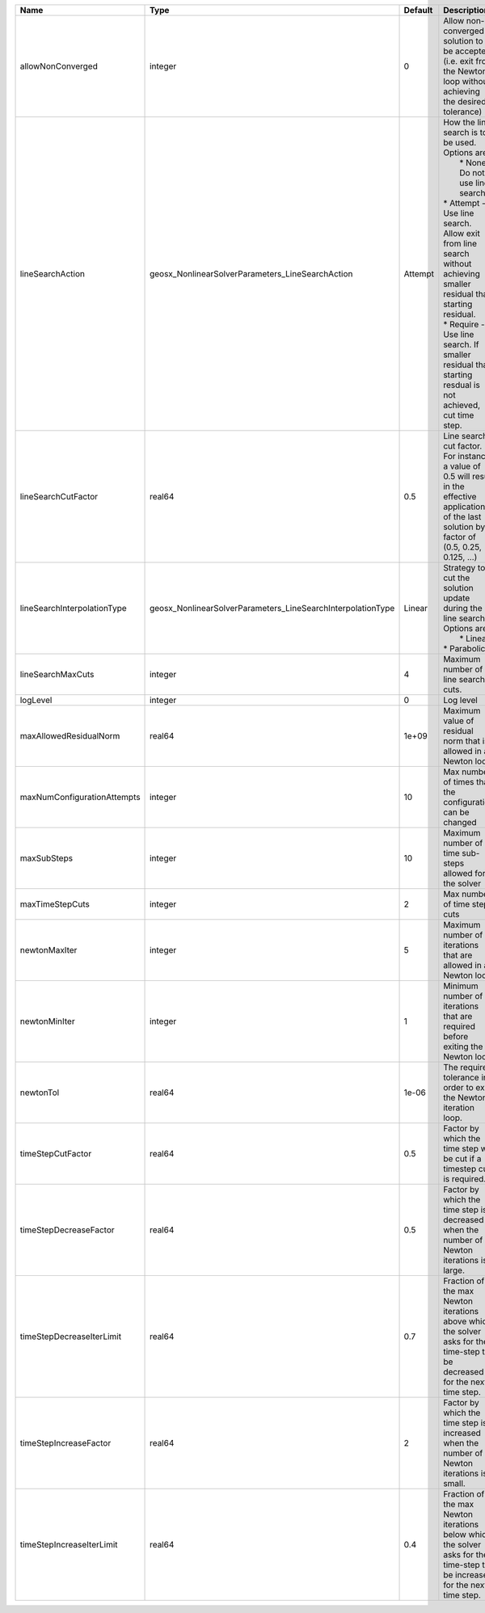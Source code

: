 

=========================== =========================================================== ======= =================================================================================================================================================================================================================================================================================================================== 
Name                        Type                                                        Default Description                                                                                                                                                                                                                                                                                                         
=========================== =========================================================== ======= =================================================================================================================================================================================================================================================================================================================== 
allowNonConverged           integer                                                     0       Allow non-converged solution to be accepted. (i.e. exit from the Newton loop without achieving the desired tolerance)                                                                                                                                                                                               
lineSearchAction            geosx_NonlinearSolverParameters_LineSearchAction            Attempt | How the line search is to be used. Options are:                                                                                                                                                                                                                                                                     
                                                                                                |  * None    - Do not use line search.                                                                                                                                                                                                                                                                                
                                                                                                | * Attempt - Use line search. Allow exit from line search without achieving smaller residual than starting residual.                                                                                                                                                                                                 
                                                                                                | * Require - Use line search. If smaller residual than starting resdual is not achieved, cut time step.                                                                                                                                                                                                              
lineSearchCutFactor         real64                                                      0.5     Line search cut factor. For instance, a value of 0.5 will result in the effective application of the last solution by a factor of (0.5, 0.25, 0.125, ...)                                                                                                                                                           
lineSearchInterpolationType geosx_NonlinearSolverParameters_LineSearchInterpolationType Linear  | Strategy to cut the solution update during the line search. Options are:                                                                                                                                                                                                                                            
                                                                                                |  * Linear                                                                                                                                                                                                                                                                                                           
                                                                                                | * Parabolic                                                                                                                                                                                                                                                                                                         
lineSearchMaxCuts           integer                                                     4       Maximum number of line search cuts.                                                                                                                                                                                                                                                                                 
logLevel                    integer                                                     0       Log level                                                                                                                                                                                                                                                                                                           
maxAllowedResidualNorm      real64                                                      1e+09   Maximum value of residual norm that is allowed in a Newton loop                                                                                                                                                                                                                                                     
maxNumConfigurationAttempts integer                                                     10      Max number of times that the configuration can be changed                                                                                                                                                                                                                                                           
maxSubSteps                 integer                                                     10      Maximum number of time sub-steps allowed for the solver                                                                                                                                                                                                                                                             
maxTimeStepCuts             integer                                                     2       Max number of time step cuts                                                                                                                                                                                                                                                                                        
newtonMaxIter               integer                                                     5       Maximum number of iterations that are allowed in a Newton loop.                                                                                                                                                                                                                                                     
newtonMinIter               integer                                                     1       Minimum number of iterations that are required before exiting the Newton loop.                                                                                                                                                                                                                                      
newtonTol                   real64                                                      1e-06   The required tolerance in order to exit the Newton iteration loop.                                                                                                                                                                                                                                                  
timeStepCutFactor           real64                                                      0.5     Factor by which the time step will be cut if a timestep cut is required.                                                                                                                                                                                                                                            
timeStepDecreaseFactor      real64                                                      0.5     Factor by which the time step is decreased when the number of Newton iterations is large.                                                                                                                                                                                                                           
timeStepDecreaseIterLimit   real64                                                      0.7     Fraction of the max Newton iterations above which the solver asks for the time-step to be decreased for the next time step.                                                                                                                                                                                         
timeStepIncreaseFactor      real64                                                      2       Factor by which the time step is increased when the number of Newton iterations is small.                                                                                                                                                                                                                           
timeStepIncreaseIterLimit   real64                                                      0.4     Fraction of the max Newton iterations below which the solver asks for the time-step to be increased for the next time step.                                                                                                                                                                                         
=========================== =========================================================== ======= =================================================================================================================================================================================================================================================================================================================== 


